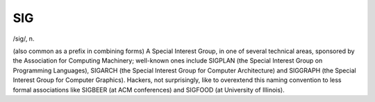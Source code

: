 .. _SIG:

============================================================
SIG
============================================================

/sig/, n\.

(also common as a prefix in combining forms) A Special Interest Group, in one of several technical areas, sponsored by the Association for Computing Machinery; well-known ones include SIGPLAN (the Special Interest Group on Programming Languages), SIGARCH (the Special Interest Group for Computer Architecture) and SIGGRAPH (the Special Interest Group for Computer Graphics).
Hackers, not surprisingly, like to overextend this naming convention to less formal associations like SIGBEER (at ACM conferences) and SIGFOOD (at University of Illinois).

